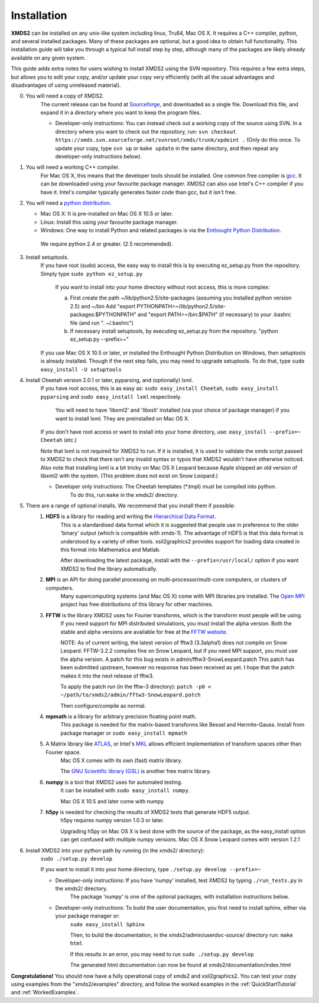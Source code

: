 .. _Installation:

Installation
============

**XMDS2** can be installed on any unix-like system including linux, Tru64, Mac OS X.  It requires a C++ compiler, python, and several installed packages.  Many of these packages are optional, but a good idea to obtain full functionality.  This installation guide will take you through a typical full install step by step, although many of the packages are likely already available on any given system.

This guide adds extra notes for users wishing to install XMDS2 using the SVN repository.  This requires a few extra steps, but allows you to edit your copy, and/or update your copy very efficiently (with all the usual advantages and disadvantages of using unreleased material).

0. You will need a copy of XMDS2.  
    The current release can be found at `Sourceforge <http://sourceforge.net/projects/xmds/>`_, and downloaded as a single file.
    Download this file, and expand it in a directory where you want to keep the program files.
    
    * Developer-only instructions: You can instead check out a working copy of the source using SVN. 
      In a directory where you want to check out the repository, run:
      ``svn checkout https://xmds.svn.sourceforge.net/svnroot/xmds/trunk/xpdeint .``
      (Only do this once.  To update your copy, type ``svn up`` or ``make update`` in the same directory, and then repeat any developer-only instructions below).
    
#. You will need a working C++ compiler.  
    For Mac OS X, this means that the developer tools should be installed.
    One common free compiler is `gcc <http://gcc.gnu.org/>`_.  It can be downloaded using your favourite package manager.
    XMDS2 can also use Intel's C++ compiler if you have it. 
    Intel's compiler typically generates faster code than gcc, but it isn't free.

#. You will need a `python distribution <http://www.python.org/>`_.  

   * Mac OS X: It is pre-installed on Mac OS X 10.5 or later.
   * Linux: Install this using your favourite package manager.
   * Windows: One way to install Python and related packages is via the `Enthought Python Distribution <http://www.enthought.com/products/epd.php>`_. 
   
    We require python 2.4 or greater. (2.5 recommended).
   

#. Install setuptools.
    If you have root (sudo) access, the easy way to install this is by executing
    ez_setup.py from the repository. Simply type ``sudo python ez_setup.py``

       If you want to install into your home directory without root access, this is more complex:
       
       a) First create the path ~/lib/python2.5/site-packages (assuming you installed python version 2.5) and ~/bin
          Add "export PYTHONPATH=~/lib/python2.5/site-packages:$PYTHONPATH" and "export PATH=~/bin:$PATH" (if necessary)
          to your .bashrc file (and run ". ~/.bashrc")

       b) If necessary install setuptools, by executing ez_setup.py from the repository.
          "python ez_setup.py --prefix=~"
          
    If you use Mac OS X 10.5 or later, or installed the Enthought Python Distribution on Windows, then setuptools is already installed.
    Though if the next step fails, you may need to upgrade setuptools.  To do that, type ``sudo easy_install -U setuptools``


#. Install Cheetah version 2.0.1 or later, pyparsing, and (optionally) lxml. 
    If you have root access, this is as easy as:
    ``sudo easy_install Cheetah``, ``sudo easy_install pyparsing`` and ``sudo easy_install lxml`` respectively.
    
        You will need to have 'libxml2' and 'libxslt' installed (via your choice of package manager) if you want to install lxml.  
        They are preinstalled on Mac OS X.

    If you don't have root access or want to install into your home directory, use:
    ``easy_install --prefix=~ Cheetah`` (etc.)

    Note that lxml is not required for XMDS2 to run. If it is installed, it is used to validate
    the xmds script passed to XMDS2 to check that there isn't any invalid syntax or typos that
    XMDS2 wouldn't have otherwise noticed. Also note that installing lxml is a bit tricky on Mac
    OS X Leopard because Apple shipped an old version of libxml2 with the system.
    (This problem does not exist on Snow Leopard.)

    * Developer only instructions: The Cheetah templates (\*.tmpl) must be compiled into python.
        To do this, run ``make`` in the xmds2/ directory.

#. There are a range of optional installs.  We recommend that you install them if possible:
    .. _hdf5_Installation:
    
    #. **HDF5** is a library for reading and writing the `Hierarchical Data Format <http://www.hdfgroup.org/HDF5/>`_.
         This is a standardised data format which it is suggested that people use in preference to the older 'binary' output (which is 
         compatible with xmds-1). The advantage of HDF5 is that this data format is understood by a variety of other tools. xsil2graphics2
         provides support for loading data created in this format into Mathematica and Matlab.
       
         After downloading the latest package, install with the ``--prefix=/usr/local/`` option if you want XMDS2 to find the library automatically.
       
    #. **MPI** is an API for doing parallel processing on multi-processor/multi-core computers, or clusters of computers.
         Many supercomputing systems (and Mac OS X) come with MPI libraries pre installed.
         The `Open MPI <http://www.open-mpi.org/>`_ project has free distributions of this library for other machines.
    
    #. **FFTW** is the library XMDS2 uses for Fourier transforms, which is the transform most people will be using. 
         If you need
         support for MPI distributed simulations, you must install the alpha version.  Both the stable and alpha versions are available for
         free at the `FFTW website <http://www.fftw.org/>`_.

         NOTE: As of current writing, the latest version of fftw3 (3.3alpha1) does not compile on Snow Leopard.
         FFTW-3.2.2 compiles fine on Snow Leopard, but if you need MPI support, you must use the alpha version.
         A patch for this bug exists in admin/fftw3-SnowLeopard.patch
         This patch has been submitted upstream, however no response has been received as yet.
         I hope that the patch makes it into the next release of fftw3.
         
         To apply the patch run (in the fftw-3 directory):
         ``patch -p0 < ~/path/to/xmds2/admin/fftw3-SnowLeopard.patch``
         
         Then configure/compile as normal.

    #. **mpmath** is a library for arbitrary precision floating point math. 
         This package is needed for the matrix-based transforms like Bessel and Hermite-Gauss.
         Install from package manager or ``sudo easy_install mpmath``
           
    #. A Matrix library like `ATLAS <http://math-atlas.sourceforge.net/>`_, or Intel's `MKL <http://software.intel.com/en-us/intel-mkl/>`_ allows efficient implementation of transform spaces other than Fourier space.
         Mac OS X comes with its own (fast) matrix library.
         
         The `GNU Scientific library (GSL) <http://www.gnu.org/software/gsl/>`_ is another free matrix library.
    
    #. **numpy** is a tool that XMDS2 uses for automated testing.
         It can be installed with ``sudo easy_install numpy``. 
         
         Mac OS X 10.5 and later come with numpy.
         
    #. **h5py** is needed for checking the results of XMDS2 tests that generate HDF5 output.
           h5py requires numpy version 1.0.3 or later. 
           
           Upgrading h5py on Mac OS X is best done with the source of the package, as the easy_install option can get confused with multiple numpy versions.
           Mac OS X Snow Leopard comes with version 1.2.1
         

#. Install XMDS2 into your python path by running (in the xmds2/ directory):
    ``sudo ./setup.py develop``

    If you want to install it into your home directory, type ``./setup.py develop --prefix=~``

    * Developer-only instructions: If you have 'numpy' installed, test XMDS2 by typing ``./run_tests.py`` in the xmds2/ directory.
       The package 'numpy' is one of the optional packages, with installation instructions below.
       
    * Developer-only instructions: To build the user documentation, you first need to install sphinx, either via your package manager or:
           ``sudo easy_install Sphinx``

           Then, to build the documentation, in the xmds2/admin/userdoc-source/ directory run: ``make html``

           If this results in an error, you may need to run ``sudo ./setup.py develop``

           The generated html documentation can now be found at xmds2/documentation/index.html

**Congratulations!** You should now have a fully operational copy of xmds2 and xsil2graphics2.  You can test your copy using examples from the "xmds2/examples" directory, and follow the worked examples in the :ref:`QuickStartTutorial` and :ref:`WorkedExamples`.


